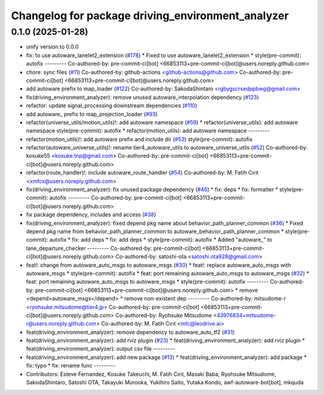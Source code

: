 ^^^^^^^^^^^^^^^^^^^^^^^^^^^^^^^^^^^^^^^^^^^^^^^^^^
Changelog for package driving_environment_analyzer
^^^^^^^^^^^^^^^^^^^^^^^^^^^^^^^^^^^^^^^^^^^^^^^^^^

0.1.0 (2025-01-28)
------------------
* unify version to 0.0.0
* fix: to use autoware_lanelet2_extension (`#178 <https://github.com/autowarefoundation/autoware_tools/issues/178>`_)
  * Fixed to use autoware_lanelet2_extension
  * style(pre-commit): autofix
  ---------
  Co-authored-by: pre-commit-ci[bot] <66853113+pre-commit-ci[bot]@users.noreply.github.com>
* chore: sync files (`#11 <https://github.com/autowarefoundation/autoware_tools/issues/11>`_)
  Co-authored-by: github-actions <github-actions@github.com>
  Co-authored-by: pre-commit-ci[bot] <66853113+pre-commit-ci[bot]@users.noreply.github.com>
* add autoware prefix to map_loader (`#122 <https://github.com/autowarefoundation/autoware_tools/issues/122>`_)
  Co-authored-by: SakodaShintaro <rgbygscrsedppbwg@gmail.com>
* fix(driving_environment_analyzer): remove unused autoware_interpolation dependency (`#123 <https://github.com/autowarefoundation/autoware_tools/issues/123>`_)
* refactor: update signal_processing downstream dependencies (`#110 <https://github.com/autowarefoundation/autoware_tools/issues/110>`_)
* add autoware\_ prefix to map_projection_loader (`#93 <https://github.com/autowarefoundation/autoware_tools/issues/93>`_)
* refactor(universe_utils/motion_utils)!: add autoware namespace (`#59 <https://github.com/autowarefoundation/autoware_tools/issues/59>`_)
  * refactor(universe_utils): add autoware namespace
  style(pre-commit): autofix
  * refactor(motion_utils): add autoware namespace
  ---------
* refactor(motion_utils)!: add autoware prefix and include dir (`#53 <https://github.com/autowarefoundation/autoware_tools/issues/53>`_)
  style(pre-commit): autofix
* refactor(autoware_universe_utils)!: rename tier4_autoware_utils to autoware_universe_utils (`#52 <https://github.com/autowarefoundation/autoware_tools/issues/52>`_)
  Co-authored-by: kosuke55 <kosuke.tnp@gmail.com>
  Co-authored-by: pre-commit-ci[bot] <66853113+pre-commit-ci[bot]@users.noreply.github.com>
* refactor(route_handler)!: include autoware_route_handler (`#54 <https://github.com/autowarefoundation/autoware_tools/issues/54>`_)
  Co-authored-by: M. Fatih Cırıt <xmfcx@users.noreply.github.com>
* fix(driving_environment_analyzer): fix unused package dependency (`#46 <https://github.com/autowarefoundation/autoware_tools/issues/46>`_)
  * fix: deps
  * fix: formatter
  * style(pre-commit): autofix
  ---------
  Co-authored-by: pre-commit-ci[bot] <66853113+pre-commit-ci[bot]@users.noreply.github.com>
* fix package dependency, includes and access (`#38 <https://github.com/autowarefoundation/autoware_tools/issues/38>`_)
* fix(driving_environment_analyzer): fixed depend pkg name about behavior_path_planner_common (`#36 <https://github.com/autowarefoundation/autoware_tools/issues/36>`_)
  * Fixed depend pkg name from behavior_path_planner_common to autoware_behavior_path_planner_common
  * style(pre-commit): autofix
  * fix: add deps
  * fix: add deps
  * style(pre-commit): autofix
  * Added "autoware\_" to lane_departure_checker
  ---------
  Co-authored-by: pre-commit-ci[bot] <66853113+pre-commit-ci[bot]@users.noreply.github.com>
  Co-authored-by: satoshi-ota <satoshi.ota928@gmail.com>
* feat!: change from autoware_auto_msgs to autoware_msgs (`#30 <https://github.com/autowarefoundation/autoware_tools/issues/30>`_)
  * feat!: replace autoware_auto_msgs with autoware_msgs
  * style(pre-commit): autofix
  * feat: port remaining autoware_auto_msgs to autoware_msgs  (`#32 <https://github.com/autowarefoundation/autoware_tools/issues/32>`_)
  * feat: port remaining autoware_auto_msgs to autoware_msgs
  * style(pre-commit): autofix
  ---------
  Co-authored-by: pre-commit-ci[bot] <66853113+pre-commit-ci[bot]@users.noreply.github.com>
  * remove <depend>autoware_msgs</depend>
  * remove non-existent dep
  ---------
  Co-authored-by: mitsudome-r <ryohsuke.mitsudome@tier4.jp>
  Co-authored-by: pre-commit-ci[bot] <66853113+pre-commit-ci[bot]@users.noreply.github.com>
  Co-authored-by: Ryohsuke Mitsudome <43976834+mitsudome-r@users.noreply.github.com>
  Co-authored-by: M. Fatih Cırıt <mfc@leodrive.ai>
* feat(driving_environment_analyzer): remove dependency to autoware_auto_tf2 (`#31 <https://github.com/autowarefoundation/autoware_tools/issues/31>`_)
* feat(driving_environment_analyzer): add rviz plugin (`#23 <https://github.com/autowarefoundation/autoware_tools/issues/23>`_)
  * feat(driving_environment_analyzer): add rviz plugin
  * feat(driving_environment_analyzer): output csv file
  ---------
* feat(driving_environment_analyzer): add new package (`#13 <https://github.com/autowarefoundation/autoware_tools/issues/13>`_)
  * feat(driving_environment_analyzer): add package
  * fix: typo
  * fix: rename func
  ---------
* Contributors: Esteve Fernandez, Kosuke Takeuchi, M. Fatih Cırıt, Masaki Baba, Ryohsuke Mitsudome, SakodaShintaro, Satoshi OTA, Takayuki Murooka, Yukihiro Saito, Yutaka Kondo, awf-autoware-bot[bot], mkquda
